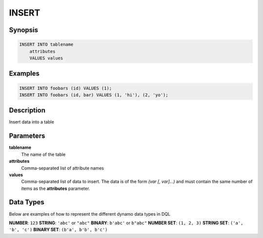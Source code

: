 INSERT
======

Synopsis
--------
.. code-block:: sql

    INSERT INTO tablename
        attributes
        VALUES values

Examples
--------
.. code-block:: sql

    INSERT INTO foobars (id) VALUES (1);
    INSERT INTO foobars (id, bar) VALUES (1, 'hi'), (2, 'yo');

Description
-----------
Insert data into a table

Parameters
----------
**tablename**
    The name of the table

**attributes**
    Comma-separated list of attribute names

**values**
    Comma-separated list of data to insert. The data is of the form *(var [,
    var]...)* and must contain the same number of items as the **attributes**
    parameter.

Data Types
----------
Below are examples of how to represent the different dynamo data types in DQL

**NUMBER**: ``123``
**STRING**: ``'abc'`` or ``"abc"``
**BINARY**: ``b'abc'`` or ``b"abc"``
**NUMBER SET**: ``(1, 2, 3)``
**STRING SET**: ``('a', 'b', 'c')``
**BINARY SET**: ``(b'a', b'b', b'c')``
